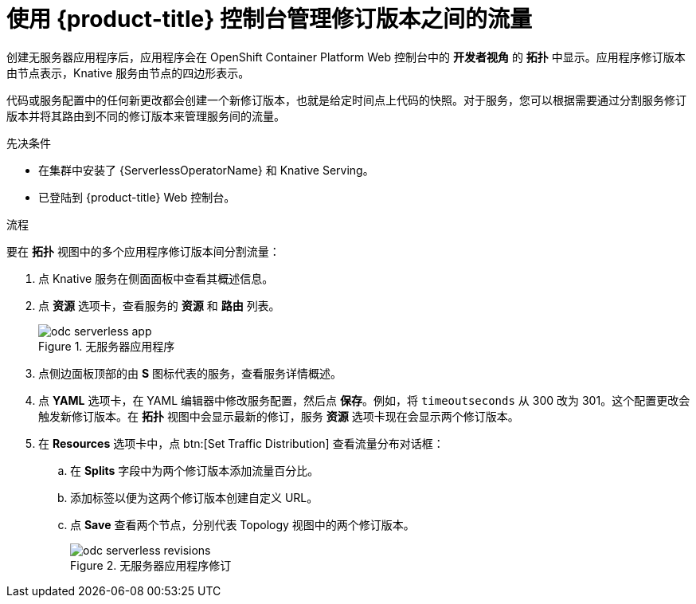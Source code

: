// Module included in the following assemblies:
//
// * serverless/develop/serverless-traffic-management.adoc

:_content-type: PROCEDURE
[id="odc-splitting-traffic-between-revisions-using-developer-perspective_{context}"]
= 使用 {product-title} 控制台管理修订版本之间的流量

创建无服务器应用程序后，应用程序会在 OpenShift Container Platform Web 控制台中的 *开发者视角* 的 *拓扑* 中显示。应用程序修订版本由节点表示，Knative 服务由节点的四边形表示。

代码或服务配置中的任何新更改都会创建一个新修订版本，也就是给定时间点上代码的快照。对于服务，您可以根据需要通过分割服务修订版本并将其路由到不同的修订版本来管理服务间的流量。

.先决条件

* 在集群中安装了 {ServerlessOperatorName} 和 Knative Serving。
* 已登陆到  {product-title} Web 控制台。

.流程

要在  *拓扑* 视图中的多个应用程序修订版本间分割流量：

. 点 Knative 服务在侧面面板中查看其概述信息。
. 点 *资源* 选项卡，查看服务的 *资源* 和 *路由* 列表。
+
.无服务器应用程序
image::odc-serverless-app.png[]

. 点侧边面板顶部的由 *S* 图标代表的服务，查看服务详情概述。
. 点 *YAML* 选项卡，在 YAML 编辑器中修改服务配置，然后点  *保存*。例如，将 `timeoutseconds` 从 300 改为 301。这个配置更改会触发新修订版本。在 *拓扑* 视图中会显示最新的修订，服务 *资源* 选项卡现在会显示两个修订版本。
. 在 *Resources* 选项卡中，点 btn:[Set Traffic Distribution] 查看流量分布对话框：
.. 在 *Splits* 字段中为两个修订版本添加流量百分比。
.. 添加标签以便为这两个修订版本创建自定义 URL。
.. 点 *Save* 查看两个节点，分别代表 Topology 视图中的两个修订版本。
+
.无服务器应用程序修订
image::odc-serverless-revisions.png[]
